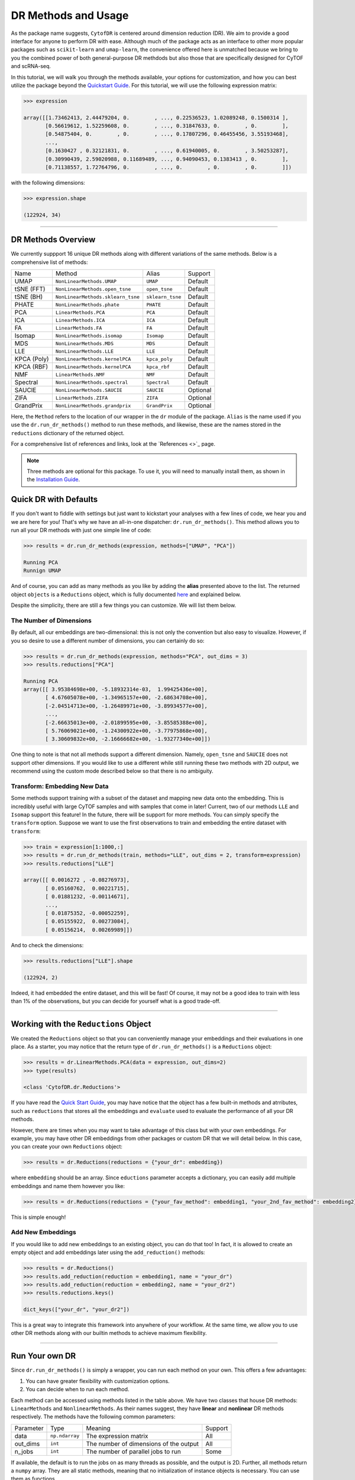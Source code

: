 DR Methods and Usage
=======================

As the package name suggests, ``CytofDR`` is centered around dimension reduction (DR).
We aim to provide a good interface for anyone to perform DR with ease. Although much
of the package acts as an interface to other more popular packages such as ``scikit-learn``
and ``umap-learn``, the convenience offered here is unmatched because we bring to
you the combined power of both general-purpose DR methdods but also those that are
specifically designed for CyTOF and scRNA-seq.

In this tutorial, we will walk you through the methods available, your options for
customization, and how you can best utilize the package beyond the 
`Quickstart Guide <https://cytofdr.readthedocs.io/en/latest/quickstart.html>`_. For
this tutorial, we will use the following expression matrix:

.. code-block:: python

    >>> expression

    array([[1.73462413, 2.44479204, 0.        , ..., 0.22536523, 1.02089248, 0.1500314 ],
           [0.56619612, 1.52259608, 0.        , ..., 0.31847633, 0.        , 0.        ],
           [0.54875404, 0.        , 0.        , ..., 0.17807296, 0.46455456, 3.55193468],
           ...,
           [0.1630427 , 0.32121831, 0.        , ..., 0.61940005, 0.        , 3.50253287],
           [0.30990439, 2.59020988, 0.11689489, ..., 0.94090453, 0.1383413 , 0.        ],
           [0.71138557, 1.72764796, 0.        , ..., 0.        , 0.        , 0.        ]])

with the following dimensions:

.. code-block:: python

    >>> expression.shape 

    (122924, 34)

----------------------------

********************
DR Methods Overview
********************

We currently suppport 16 unique DR methods along with different variations of the
same methods. Below is a comprehensive list of methods:

=========== =================================== =================== ==============
Name          Method                              Alias              Support    
----------- ----------------------------------- ------------------- --------------
UMAP         ``NonLinearMethods.UMAP``            ``UMAP``             Default
tSNE (FFT)   ``NonLinearMethods.open_tsne``       ``open_tsne``        Default
tSNE (BH)    ``NonLinearMethods.sklearn_tsne``    ``sklearn_tsne``     Default
PHATE        ``NonLinearMethods.phate``           ``PHATE``            Default
PCA          ``LinearMethods.PCA``                ``PCA``              Default
ICA          ``LinearMethods.ICA``                ``ICA``              Default
FA           ``LinearMethods.FA``                 ``FA``               Default
Isomap       ``NonLinearMethods.isomap``          ``Isomap``           Default
MDS          ``NonLinearMethods.MDS``             ``MDS``              Default
LLE          ``NonLinearMethods.LLE``             ``LLE``              Default
KPCA (Poly)  ``NonLinearMethods.kernelPCA``       ``kpca_poly``        Default
KPCA (RBF)   ``NonLinearMethods.kernelPCA``       ``kpca_rbf``         Default
NMF          ``LinearMethods.NMF``                ``NMF``              Default
Spectral     ``NonLinearMethods.spectral``        ``Spectral``         Default
SAUCIE       ``NonLinearMethods.SAUCIE``          ``SAUCIE``           Optional
ZIFA         ``LinearMethods.ZIFA``               ``ZIFA``             Optional
GrandPrix    ``NonLinearMethods.grandprix``       ``GrandPrix``        Optional
=========== =================================== =================== ==============

Here, the ``Method`` refers to the location of our wrapper in the ``dr`` module 
of the package. ``Alias`` is the name used if you use the ``dr.run_dr_methods()``
method to run these methods, and likewise, these are the names stored in the
``reductions`` dictionary of the returned object.

For a comprehensive list of references and links, look at the 
`References <>`_ page.

.. note::
    
    Three methods are optional for this package. To use it, you will need to
    manually install them, as shown in the
    `Installation Guide <https://cytofdr.readthedocs.io/en/latest/installation.html>`_.


***********************
Quick DR with Defaults
***********************

If you don't want to fiddle with settings but just want to kickstart your analyses
with a few lines of code, we hear you and we are here for you! That's why we have
an all-in-one dispatcher: ``dr.run_dr_methods()``. This method allows you to run
all your DR methods with just one simple line of code:


.. code-block:: python

    >>> results = dr.run_dr_methods(expression, methods=["UMAP", "PCA"])

    Running PCA
    Runnign UMAP

And of course, you can add as many methods as you like by adding the **alias** presented
above to the list. The returned object ``objects`` is a 
``Reductions`` object, which is fully documented `here <https://cytofdr.readthedocs.io/en/latest/documentation/dr.html>`_
and explained below.

Despite the simplicity, there are still a few things you can customize. We will list them
below.

The Number of Dimensions
-------------------------

By default, all our embeddings are two-dimensional: this is not only the convention
but also easy to visualize. However, if you so desire to use a different number of
dimensions, you can certainly do so:

.. code-block:: python

    >>> results = dr.run_dr_methods(expression, methods="PCA", out_dims = 3)
    >>> results.reductions["PCA"]

    Running PCA
    array([[ 3.95384698e+00, -5.18932314e-03,  1.99425436e+00],
           [ 4.67605078e+00, -1.34965157e+00, -2.68634708e+00],
           [-2.04514713e+00, -1.26489971e+00, -3.89934577e+00],
           ...,
           [-2.66635013e+00, -2.01899595e+00, -3.85585388e+00],
           [ 5.76069021e+00, -1.24300922e+00, -3.77975868e+00],
           [ 3.30609832e+00, -2.16666682e+00, -1.93277340e+00]])

One thing to note is that not all methods support a different dimension. Namely,
``open_tsne`` and ``SAUCIE`` does not support other dimensions. If you would like
to use a different while still running these two methods with 2D output, we
recommend using the custom mode described below so that there is no ambiguity.


Transform: Embedding New Data
---------------------------------

Some methods support training with a subset of the dataset and mapping new data
onto the embedding. This is incredibly useful with large CyTOF samples and with
samples that come in later! Current, two of our methods ``LLE`` and ``Isomap``
support this feature! In the future, there will be support for more methods.
You can simply specify the ``transform`` option. Suppose we want to use the
first observations to train and embedding the entire dataset with ``transform``:

.. code-block:: python

    >>> train = expression[1:1000,:]
    >>> results = dr.run_dr_methods(train, methods="LLE", out_dims = 2, transform=expression)
    >>> results.reductions["LLE"]

    array([[ 0.0016272 , -0.08276973],
           [ 0.05160762,  0.00221715],
           [ 0.01881232, -0.00114671],
           ...,
           [ 0.01875352, -0.00052259],
           [ 0.05155922,  0.00273084],
           [ 0.05156214,  0.00269989]])

And to check the dimensions:

.. code-block:: python

    >>> results.reductions["LLE"].shape

    (122924, 2)

Indeed, it had embedded the entire dataset, and this will be fast! Of course, it may not
be a good idea to train with less than 1% of the observations, but you can decide for yourself
what is a good trade-off.

--------------------------------

****************************************
Working with the ``Reductions`` Object
****************************************

We created the ``Reductions`` object so that you can conveniently manage your embeddings and
their evaluations in one place. As a starter, you may notice that the return type of 
``dr.run_dr_methods()`` is a ``Reductions`` object:

.. code-block:: python

    >>> results = dr.LinearMethods.PCA(data = expression, out_dims=2)
    >>> type(results)

    <class 'CytofDR.dr.Reductions'>

If you have read the `Quick Start Guide <https://cytofdr.readthedocs.io/en/latest/quickstart.html>`_,
you may have notice that the object has a few built-in methods and atrributes, such as ``reductions``
that stores all the embeddings and ``evaluate`` used to evaluate the performance of all your DR methods. 

However, there are times when you may want to take advantage of this class but with your own
embeddings. For example, you may have other DR embeddings from other packages or custom
DR that we will detail below. In this case, you can create your own ``Reductions`` object:

.. code-block:: python

    >>> results = dr.Reductions(reductions = {"your_dr": embedding})

where ``embedding`` should be an array. Since ``eductions`` parameter accepts a dictionary, 
you can easily add multiple embeddings and name them however you like:

.. code-block:: python

    >>> results = dr.Reductions(reductions = {"your_fav_method": embedding1, "your_2nd_fav_method": embedding2})

This is simple enough!

Add New Embeddings
--------------------

If you would like to add new embeddings to an existing object, you can do that too! In fact,
it is allowed to create an empty object and add embeddings later using the ``add_reduction()``
methods:


.. code-block:: python

    >>> results = dr.Reductions()
    >>> results.add_reduction(reduction = embedding1, name = "your_dr")
    >>> results.add_reduction(reduction = embedding2, name = "your_dr2")
    >>> results.reductions.keys()

    dict_keys(["your_dr", "your_dr2"])

This is a great way to integrate this framework into anywhere of your workflow. At the same time,
we allow you to use other DR methods along with our builtin methods to achieve maximum flexibility.

----------------------------------

*******************
Run Your own DR
*******************

Since ``dr.run_dr_methods()`` is simply a wrapper, you can run each method on your
own. This offers a few advantages:

1. You can have greater flexibility with customization options.
2. You can decide when to run each method.

Each method can be accessed using methods listed in the table above. We have two
classes that house DR methods: ``LinearMethods`` and ``NonlinearMethods``. As their
names suggest, they have **linear** and **nonlinear** DR methods respectively. The methods
have the following common parameters:

=========== ================== ========================================= ==============
Parameter     Type               Meaning                                  Support
----------- ------------------ ----------------------------------------- --------------
data          ``np.ndarray``    The expression matrix                      All
out_dims      ``int``           The number of dimensions of the output     All
n_jobs        ``int``           The number of parallel jobs to run         Some
=========== ================== ========================================= ==============

If available, the default is to run the jobs on as many threads as possible, and the output
is 2D. Further, all methods return a ``numpy`` array. They are all static methods, meaning that
no initialization of instance objects is necessary. You can use them as functions.

To run a method, you can simply run:

.. code-block:: python

    >>> dr.LinearMethods.PCA(data = expression, out_dims=2)

    array([[ 3.95384698e+00, -5.18934256e-03],
           [ 4.67605078e+00, -1.34965157e+00],
           [-2.04514713e+00, -1.26489972e+00],
           ...,
           [-2.66635013e+00, -2.01899597e+00],
           [ 5.76069021e+00, -1.24300920e+00],
           [ 3.30609832e+00, -2.16666684e+00]])

All methods have similar interface: once you've learned one, you've pretty much good to go!


Customization
---------------

One advantage of running each method by yourself is that you can customize your DR. Most
methods, except ``dr.NonLinearMethods.open_tsne`` which will be the detailed in the
following sections, have the ``**kwargs`` option. This is passed directly to the original
implementation methods. For example, you can change a few key parameters for UMAP:

.. code-block:: python

    >>> dr.NonLinearMethods.UMAP(data = expression, out_dims=2, n_neighbors = 30, min_dist = 0)

    array([[-1.9451777, 10.632807 ],
           [-1.659229 , -3.771215 ],
           [ 8.913493 , -4.3567996],
           ...,
           [ 9.952888 , -4.4339495],
           [-1.4845752, -4.266201 ],
           [-2.748104 , -3.0372431]], dtype=float32)

**The one caveate** with customization is that you need to work with your own ``Reductions``
object! This gives you the freedom to tweak parameters to your liking or even tune
parameters at the expense of a few more lines of code. For example, you can run the following:

.. code-block:: python

    >>> embedding = dr.NonLinearMethods.UMAP(data = expression, out_dims=2, n_neighbors = 30, min_dist = 0)
    >>> results = dr.Reductions(reductions = {"custom_umap": embedding})

With this, you can go onto use your ``Reductions`` object as usual.


tSNE (``open_tsne``)
----------------------

The one exception to ``open_tsne``'s customization is that we don't allow ``**kwargs`` to avoid
ambiguity and confusion. This is the case because we internally utilzed the
`advanced framework <https://opentsne.readthedocs.io/en/latest/examples/02_advanced_usage/02_advanced_usage.html>`_,
which does not have a simple interface. Instead, we have provided our interface to key arguments.
This comes with some crucial advantages:

- There is support for multiple perplexities.
- Users can use custom initialization besides ``pca`` or ``spectral``.

Meanwhile, there are still great flexibities to change a few key parameters. For exact details, visit the
`Full API Reference <https://cytofdr.readthedocs.io/en/latest/documentation/dr.html>`_.


